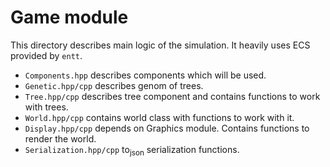 #+AUTHOR: Adil Mokhammad
#+EMAIL: 0adilmohammad0@gmail.com
#+LANGUAGE: en

* Game module

  This directory describes main logic of the simulation. It heavily uses ECS provided by =entt=.

  + =Components.hpp= describes components which will be used.
  + =Genetic.hpp/cpp= describes genom of trees.
  + =Tree.hpp/cpp= describes tree component and contains functions to work with trees.
  + =World.hpp/cpp= contains world class with functions to work with it.
  + =Display.hpp/cpp= depends on Graphics module. Contains functions to render the world.
  + =Serialization.hpp/cpp= to_json serialization functions.
